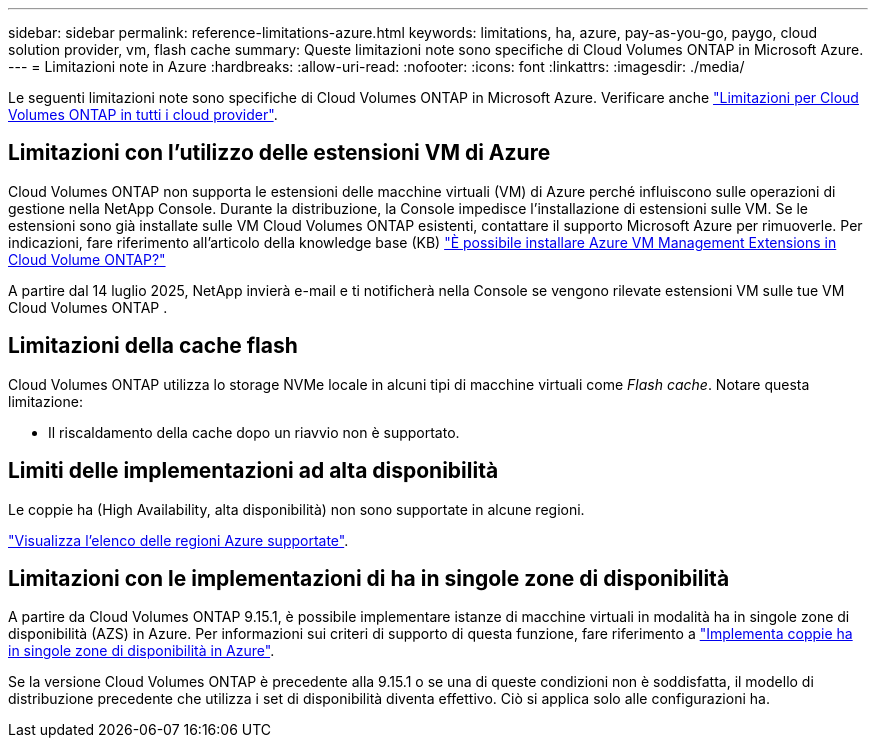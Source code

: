 ---
sidebar: sidebar 
permalink: reference-limitations-azure.html 
keywords: limitations, ha, azure, pay-as-you-go, paygo, cloud solution provider, vm, flash cache 
summary: Queste limitazioni note sono specifiche di Cloud Volumes ONTAP in Microsoft Azure. 
---
= Limitazioni note in Azure
:hardbreaks:
:allow-uri-read: 
:nofooter: 
:icons: font
:linkattrs: 
:imagesdir: ./media/


[role="lead"]
Le seguenti limitazioni note sono specifiche di Cloud Volumes ONTAP in Microsoft Azure. Verificare anche link:reference-limitations.html["Limitazioni per Cloud Volumes ONTAP in tutti i cloud provider"].



== Limitazioni con l'utilizzo delle estensioni VM di Azure

Cloud Volumes ONTAP non supporta le estensioni delle macchine virtuali (VM) di Azure perché influiscono sulle operazioni di gestione nella NetApp Console. Durante la distribuzione, la Console impedisce l'installazione di estensioni sulle VM. Se le estensioni sono già installate sulle VM Cloud Volumes ONTAP esistenti, contattare il supporto Microsoft Azure per rimuoverle. Per indicazioni, fare riferimento all'articolo della knowledge base (KB) https://kb.netapp.com/Cloud/Cloud_Volumes_ONTAP/Can_Azure_VM_Management_Extensions_be_installed_into_Cloud_Volume_ONTAP["È possibile installare Azure VM Management Extensions in Cloud Volume ONTAP?"]

A partire dal 14 luglio 2025, NetApp invierà e-mail e ti notificherà nella Console se vengono rilevate estensioni VM sulle tue VM Cloud Volumes ONTAP .



== Limitazioni della cache flash

Cloud Volumes ONTAP utilizza lo storage NVMe locale in alcuni tipi di macchine virtuali come _Flash cache_. Notare questa limitazione:

* Il riscaldamento della cache dopo un riavvio non è supportato.




== Limiti delle implementazioni ad alta disponibilità

Le coppie ha (High Availability, alta disponibilità) non sono supportate in alcune regioni.

https://bluexp.netapp.com/cloud-volumes-global-regions["Visualizza l'elenco delle regioni Azure supportate"^].



== Limitazioni con le implementazioni di ha in singole zone di disponibilità

A partire da Cloud Volumes ONTAP 9.15.1, è possibile implementare istanze di macchine virtuali in modalità ha in singole zone di disponibilità (AZS) in Azure. Per informazioni sui criteri di supporto di questa funzione, fare riferimento a https://docs.netapp.com/us-en/cloud-volumes-ontap-9151-relnotes/reference-new.html#deploy-ha-pairs-in-single-availability-zones-on-azure["Implementa coppie ha in singole zone di disponibilità in Azure"].

Se la versione Cloud Volumes ONTAP è precedente alla 9.15.1 o se una di queste condizioni non è soddisfatta, il modello di distribuzione precedente che utilizza i set di disponibilità diventa effettivo. Ciò si applica solo alle configurazioni ha.
